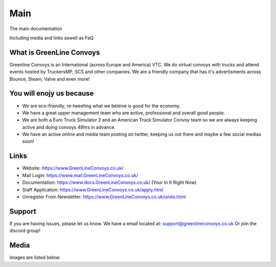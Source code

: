 Main
========

The main documentation

Including media and links aswell as FaQ

    

What is GreenLine Convoys
--------

Greenline Convoys is an International (across Europe and America) VTC. We do virtual convoys with trucks and attend events hosted by TruckersMP, SCS and other companies.
We are a friendly company that has it's advertisments across Bounce, Steam, Valve and even more!

You will enojy us because
------------

- We are eco-friendly, re-tweeting what we beleive is good for the economy.

- We have a great upper management team who are active, professional and overall good people.

- We are both a Euro Truck Simulator 2 and an American Truck Simulator Convoy team so we are always keeping active and doing convoys 48hrs in advance.
- We have an active online and media team posting on twitter, keeping us out there and maybe a few social medias soon!


Links
----------

- Website: https://www.GreenLineConvoys.co.uk/
- Mail Login: https://www.mail.GreenLineConvoys.co.uk/
- Documentation: https://www.docs.GreenLineConvoys.co.uk/ (Your In It Right Now)
- Staff Application: https://www.GreenLineConvoys.co.uk/apply.html
- Unregister From Newsletter: https://www.GreenLineConvoys.co.uk/undo.html


Support
-------

If you are having issues, please let us know.
We have a email located at: support@greenlineconvoys.co.uk
Or join the discord group!

Media
-------

Images are listed below:
